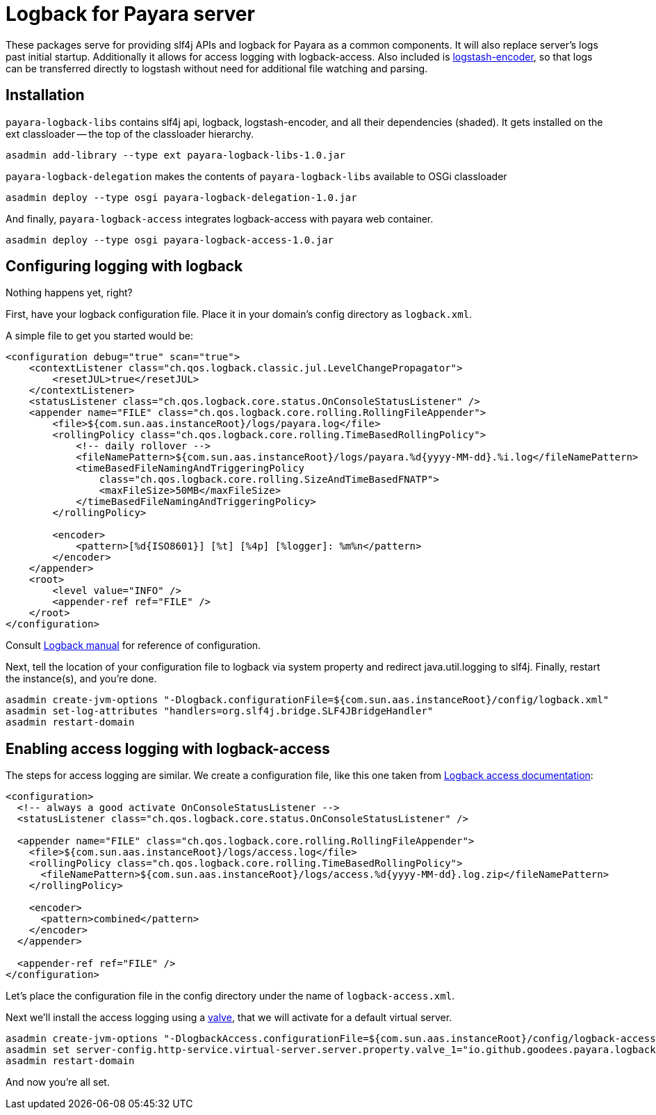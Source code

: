 = Logback for Payara server

These packages serve for providing slf4j APIs and logback for Payara as a common components. 
It will also replace server's logs past initial startup.
Additionally it allows for access logging with logback-access.
Also included is https://github.com/logstash/logstash-logback-encoder[logstash-encoder], so that logs can be transferred directly to logstash without need for additional file watching and parsing.

== Installation

`payara-logback-libs` contains slf4j api, logback, logstash-encoder, and all their dependencies (shaded).
It gets installed on the ext classloader -- the top of the classloader hierarchy.

----
asadmin add-library --type ext payara-logback-libs-1.0.jar
----

`payara-logback-delegation` makes the contents of `payara-logback-libs` available to OSGi classloader

----
asadmin deploy --type osgi payara-logback-delegation-1.0.jar
----

And finally, `payara-logback-access` integrates logback-access with payara web container.

----
asadmin deploy --type osgi payara-logback-access-1.0.jar
----

== Configuring logging with logback

Nothing happens yet, right?

First, have your logback configuration file.
Place it in your domain's config directory as `logback.xml`.

A simple file to get you started would be:

[source,xml]
----
<configuration debug="true" scan="true">
    <contextListener class="ch.qos.logback.classic.jul.LevelChangePropagator">
        <resetJUL>true</resetJUL>
    </contextListener>
    <statusListener class="ch.qos.logback.core.status.OnConsoleStatusListener" />  
    <appender name="FILE" class="ch.qos.logback.core.rolling.RollingFileAppender">    
        <file>${com.sun.aas.instanceRoot}/logs/payara.log</file>
        <rollingPolicy class="ch.qos.logback.core.rolling.TimeBasedRollingPolicy">
            <!-- daily rollover -->
            <fileNamePattern>${com.sun.aas.instanceRoot}/logs/payara.%d{yyyy-MM-dd}.%i.log</fileNamePattern>
            <timeBasedFileNamingAndTriggeringPolicy
                class="ch.qos.logback.core.rolling.SizeAndTimeBasedFNATP">
                <maxFileSize>50MB</maxFileSize>
            </timeBasedFileNamingAndTriggeringPolicy>
        </rollingPolicy>
     
        <encoder>
            <pattern>[%d{ISO8601}] [%t] [%4p] [%logger]: %m%n</pattern>
        </encoder>
    </appender>
    <root>
        <level value="INFO" />
        <appender-ref ref="FILE" />
    </root>
</configuration>
----

Consult https://logback.qos.ch/manual/configuration.html[Logback manual] for reference of configuration.

Next, tell the location of your configuration file to logback via system property and redirect java.util.logging to slf4j.
Finally, restart the instance(s), and you're done.

----
asadmin create-jvm-options "-Dlogback.configurationFile=${com.sun.aas.instanceRoot}/config/logback.xml"
asadmin set-log-attributes "handlers=org.slf4j.bridge.SLF4JBridgeHandler"
asadmin restart-domain
----

== Enabling access logging with logback-access

The steps for access logging are similar.
We create a configuration file, like this one taken from https://logback.qos.ch/access.html[Logback access documentation]:

[source,xml]
----
<configuration>
  <!-- always a good activate OnConsoleStatusListener -->
  <statusListener class="ch.qos.logback.core.status.OnConsoleStatusListener" />  

  <appender name="FILE" class="ch.qos.logback.core.rolling.RollingFileAppender">
    <file>${com.sun.aas.instanceRoot}/logs/access.log</file>
    <rollingPolicy class="ch.qos.logback.core.rolling.TimeBasedRollingPolicy">
      <fileNamePattern>${com.sun.aas.instanceRoot}/logs/access.%d{yyyy-MM-dd}.log.zip</fileNamePattern>
    </rollingPolicy>

    <encoder>
      <pattern>combined</pattern>
    </encoder>
  </appender>
 
  <appender-ref ref="FILE" />
</configuration>
----

Let's place the configuration file in the config directory under the name of `logback-access.xml`.

Next we'll install the access logging using a https://docs.oracle.com/cd/E26576_01/doc.312/e24930/webapps.htm#GSDVG00414[valve],
that we will activate for a default virtual server.

----
asadmin create-jvm-options "-DlogbackAccess.configurationFile=${com.sun.aas.instanceRoot}/config/logback-access.xml"
asadmin set server-config.http-service.virtual-server.server.property.valve_1="io.github.goodees.payara.logback.access.Logger"
asadmin restart-domain
----

And now you're all set.
